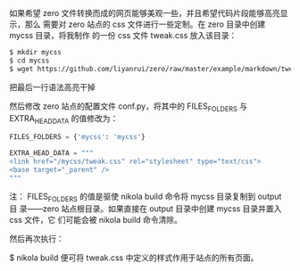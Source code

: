 #+BEGIN_COMMENT
.. title: nikola 自定义 css
.. slug: nikola-zi-ding-yi-css
.. date: 2016-11-16 17:42:53 UTC+08:00
.. tags: 
.. category: 
.. link: 
.. description: 
.. type: text
#+END_COMMENT


如果希望 zero 文件转换而成的网页能够美观一些，并且希望代码片段能够高亮显示，那么
需要对 zero 站点的 css 文件进行一些定制。在 zero 目录中创建 mycss 目录，将我制作
的一份 css 文件 tweak.css 放入该目录：

#+HTML: <!--TEASER_END-->

#+BEGIN_SRC bash
$ mkdir mycss
$ cd mycss
$ wget https://github.com/liyanrui/zero/raw/master/example/markdown/tweak.css 
#+END_SRC
把最后一行语法高亮干掉

然后修改 zero 站点的配置文件 conf.py，将其中的 FILES_FOLDERS 与 EXTRA_HEAD_DATA 的值修改为：

#+BEGIN_SRC python
FILES_FOLDERS = {'mycss': 'mycss'}

EXTRA_HEAD_DATA = """
<link href="/mycss/tweak.css" rel="stylesheet" type="text/css">
<base target="_parent" />
""" 
#+END_SRC

注： FILES_FOLDERS 的值是驱使 nikola build 命令将 mycss 目录复制到 output 目
录——zero 站点根目录。如果直接在 output 目录中创建 mycss 目录并置入 css 文件，它
们可能会被 nikola build 命令清除。

然后再次执行：

$ nikola build
便可将 tweak.css 中定义的样式作用于站点的所有页面。

